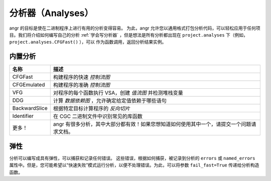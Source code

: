 分析器（Analyses）
========

angr 的目标是使在二进制程序上进行有用的分析变得容易。
为此，angr 允许您以通用格式打包分析代码，可以轻松应用于任何项目。我们将介绍如何编写自己的分析
:ref:`学会写分析器` ，但是想法是所有分析都出现在
``project.analyses`` 下（例如， ``project.analyses.CFGFast()`` ），可以
作为函数调用，返回分析结果实例。

内置分析
-----------------

.. list-table::
  :header-rows: 1

  * - 名称
    - 描述
  * - CFGFast
    - 构建程序的快速 *控制流图*
  * - CFGEmulated
    - 构建程序的准确 *控制流图*
  * - VFG
    - 对程序的每个函数执行 VSA，创建 *值流图* 并检测堆栈变量
  * - DDG
    - 计算 *数据依赖图* ，允许确定给定值依赖于哪些语句
  * - BackwardSlice
    - 根据特定目标计算程序的 *反向切片*
  * - Identifier
    - 在 CGC 二进制文件中识别常见的库函数
  * - 更多！
    - angr 有很多分析，其中大部分都有效！如果您想知道如何使用其中一个，请提交一个问题请求文档。

弹性
----------

分析可以编写成具有弹性，可以捕获和记录任何错误。
这些错误，根据如何捕获，被记录到分析的 ``errors`` 或 ``named_errors`` 属性中。但是，您可能希望以“快速失败”模式运行分析，以便不处理错误。为此，可以将参数 ``fail_fast=True`` 传递给分析构造函数。
